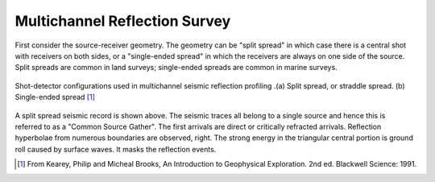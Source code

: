 .. _seismic_reflection_multichannel:

Multichannel Reflection Survey
******************************

First consider the source-receiver geometry. The geometry can be "split
spread" in which case there is a central shot with receivers on both sides, or
a "single-ended spread" in which the receivers are always on one side of the
source. Split spreads are common in land surveys; single-ended spreads are
common in marine surveys.

.. figure:: ./images/split_and_single_spread.gif
	:align: center
	:scale: 110%

	Shot-detector configurations used in multichannel seismic reflection
	profiling .(a) Split spread, or straddle spread. (b) Single-ended spread
	[#f1]_

.. figure:: ./images/shot_gather_split_spread.gif
	:align: right
	:scale: 100 %   

.. <<editorial comment>> The original GPG had a "click to enlarge" feature for the shot gather. Should it be added?

A split spread seismic record is shown above. The seismic traces all belong to
a single source and hence this is referred to as a "Common Source Gather". The
first arrivals are direct or critically refracted arrivals. Reflection
hyperbolae from numerous boundaries are observed, right. The strong energy in
the triangular central portion is ground roll caused by surface waves. It
masks the reflection events.


.. [#f1] From Kearey, Philip and Micheal Brooks, An Introduction to Geophysical Exploration. 2nd ed. Blackwell Science: 1991. 
